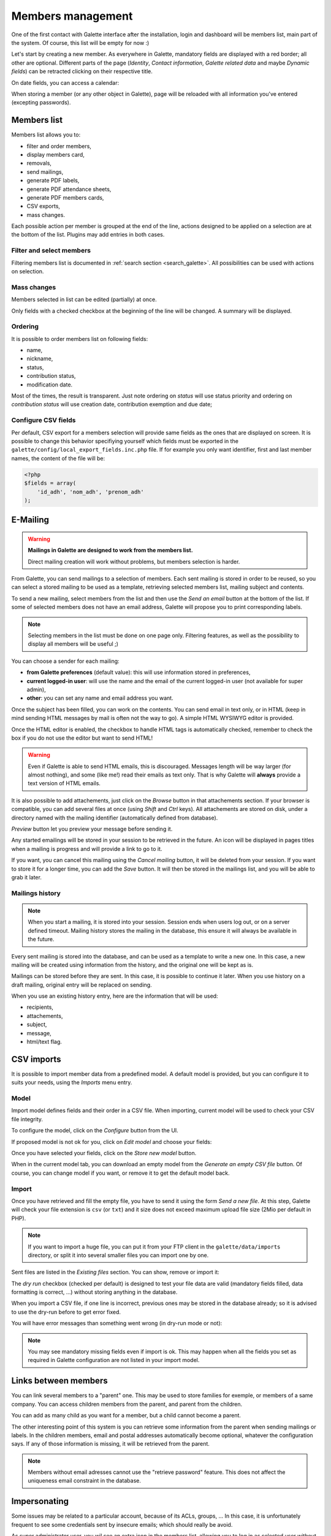 .. _man_adherents:

******************
Members management
******************

One of the first contact with Galette interface after the installation, login and dashboard will be members list, main part of the system. Of course, this list will be empty for now :)

Let's start by creating a new member. As everywhere in Galette, mandatory fields are displayed with a red border; all other are optional. Different parts of the page (`Identity`, `Contact information`, `Galette related data` and maybe `Dynamic fields`) can be retracted clicking on their respective title.

.. image:: ../_styles/static/images/usermanual/add_member.png
   :scale: 50%
   :align: center
   :alt: `Identity` screen part adding member

.. image:: ../_styles/static/images/usermanual/edit_member.png
   :scale: 50%
   :align: center
   :alt: `Identity` screen part editing member

On date fields, you can access a calendar:

.. image:: ../_styles/static/images/usermanual/calendar.png
   :align: center
   :alt: Date selection

When storing a member (or any other object in Galette), page will be reloaded with all information you've entered (excepting passwords).

Members list
============

Members list allows you to:

* filter and order members,
* display members card,
* removals,
* send mailings,
* generate PDF labels,
* generate PDF attendance sheets,
* generate PDF members cards,
* CSV exports,
* mass changes.

Each possible action per member is grouped at the end of the line, actions designed to be applied on a selection are at the bottom of the list. Plugins may add entries in both cases.

Filter and select members
^^^^^^^^^^^^^^^^^^^^^^^^^

Filtering members list is documented in :ref:`search section <search_galette>`. All possibilities can be used with actions on selection.

Mass changes
^^^^^^^^^^^^

.. versionadded:: 0.9.1

Members selected in list can be edited (partially) at once.

.. image:: ../_styles/static/images/usermanual/mass_modif_selected_members.png
   :scale: 50%
   :align: center
   :alt: Mass change selected members

Only fields with a checked checkbox at the beginning of the line will be changed. A summary will be displayed.

.. image:: ../_styles/static/images/usermanual/mass_modif_selected_members_recap.png
   :scale: 50%
   :align: center
   :alt: Summary of changes

Ordering
^^^^^^^^
It is possible to order members list on following fields:

* name,
* nickname,
* status,
* contribution status,
* modification date.

Most of the times, the result is transparent. Just note ordering on `status` will use status priority and ordering on `contribution status` will use creation date, contribution exemption and due date;

Configure CSV fields
^^^^^^^^^^^^^^^^^^^^

Per default, CSV export for a members selection will provide same fields as the ones that are displayed on screen. It is possible to change this behavior specifiying yourself which fields must be exported in the ``galette/config/local_export_fields.inc.php`` file. If for example you only want identifier, first and last member names, the content of the file will be:

.. code-block:: php

   <?php
   $fields = array(
       'id_adh', 'nom_adh', 'prenom_adh'
   );

.. _emailing:

E-Mailing
=========

.. warning:: **Mailings in Galette are designed to work from the members list.**

   Direct mailing creation will work without problems, but members selection is harder.

From Galette, you can send mailings to a selection of members. Each sent mailing is stored in order to be reused, so you can select a stored mailing to be used as a template, retrieving selected members list, mailing subject and contents.

To send a new mailing, select members from the list and then use the `Send an email` button at the bottom of the list. If some of selected members does not have an email address, Galette will propose you to print corresponding labels.

.. image:: ../_styles/static/images/usermanual/mailing_selected_members.png
   :scale: 50%
   :align: center
   :alt: Selected members for mailing

.. note:: Selecting members in the list must be done on one page only. Filtering features, as well as the possibility to display all members will be useful ;)

.. versionadded:: 0.9.1

You can choose a sender for each mailing:

* **from Galette preferences** (default value): this will use information stored in preferences,
* **current logged-in user**: will use the name and the email of the current logged-in user (not available for super admin),
* **other**: you can set any name and email address you want.

.. image:: ../_styles/static/images/usermanual/mailing_sender.png
   :scale: 50%
   :align: center
   :alt: Sender selection

Once the subject has been filled, you can work on the contents. You can send email in text only, or in HTML (keep in mind sending HTML messages by mail is often not the way to go). A simple HTML WYSIWYG editor is provided.

Once the HTML editor is enabled, the checkbox to handle HTML tags is automatically checked, remember to check the box if you do not use the editor but want to send HTML!

.. warning:: Even if Galette is able to send HTML emails, this is discouraged. Messages length will be way larger (for almost nothing), and some (like me!) read their emails as text only. That is why Galette will **always** provide a text version of HTML emails.

It is also possible to add attachements, just click on the `Browse` button in that attachements section. If your browser is compatible, you can add several files at once (using `Shift` and `Ctrl` keys).
All attachements are stored on disk, under a directory named with the mailing identifier (automatically defined from database).

`Preview` button let you preview your message before sending it.

.. image:: ../_styles/static/images/usermanual/mailing_preview.png
   :scale: 50%
   :align: center
   :alt: Preview message

Any started emailings will be stored in your session to be retrieved in the future. An icon will be displayed in pages titles when a mailing is progress and will provide a link to go to it.

If you want, you can cancel this mailing using the `Cancel mailing` button, it will be deleted from your session. If you want to store it for a longer time, you can add the `Save` button. It will then be stored in the mailings list, and you will be able to grab it later.

Mailings history
^^^^^^^^^^^^^^^^

.. note:: When you start a mailing, it is stored into your session. Session ends when users log out, or on a server defined timeout. Mailing history stores the mailing in the database, this ensure it will always be available in the future.

Every sent mailing is stored into the database, and can be used as a template to write a new one. In this case, a new mailing will be created using information from the history, and the original one will be kept as is.

Mailings can be stored before they are sent. In this case, it is possible to continue it later. When you use history on a draft mailing, original entry will be replaced on sending.

When you use an existing history entry, here are the information that will be used:

* recipients,
* attachements,
* subject,
* message,
* html/text flag.

CSV imports
===========

It is possible to import member data from a predefined model. A default model is provided, but you can configure it to suits your needs, using the `Imports` menu entry.

Model
^^^^^

Import model defines fields and their order in a CSV file. When importing, current model will be used to check your CSV file integrity.

To configure the model, click on the `Configure` button from the UI.

.. image:: ../_styles/static/images/usermanual/csv_import_default_model.png
   :scale: 50%
   :align: center
   :alt: Default import model

If proposed model is not ok for you, click on `Edit model` and choose your fields:

.. image:: ../_styles/static/images/usermanual/csv_import_selection_model.png
   :scale: 50%
   :align: center
   :alt: Import model configuration

Once you have selected your fields, click on the `Store new model` button.

When in the current model tab, you can download an empty model from the `Generate an empty CSV file` button. Of course, you can change model if you want, or remove it to get the default model back.

Import
^^^^^^

Once you have retrieved and fill the empty file, you have to send it using the form `Send a new file`. At this step, Galette will check your file extension is ``csv`` (or ``txt``) and it size does not exceed maximum upload file size (2Mio per default in PHP).

.. note::

   If you want to import a huge file, you can put it from your FTP client in the ``galette/data/imports`` directory, or split it into several smaller files you can import one by one.

Sent files are listed in the `Existing files` section. You can show, remove or import it:

.. image:: ../_styles/static/images/usermanual/csv_import_select_file.png
   :scale: 50%
   :align: center
   :alt: Select and import file

The `dry run` checkbox (checked per default) is designed to test your file data are valid (mandatory fields filled, data formatting is correct, ...) without storing anything in the database.

When you import a CSV file, if one line is incorrect, previous ones may be stored in the database already; so it is advised to use the dry-run before to get error fixed.

You will have error messages than something went wrong (in dry-run mode or not):

.. note::

   You may see mandatory missing fields even if import is ok. This may happen when all the fields you set as required in Galette configuration are not listed in your import model.

.. _linkmembers:

Links between members
=====================

.. versionadded:: 0.8.2

You can link several members to a "parent" one. This may be used to store families for exemple, or members of a same company. You can access children members from the parent, and parent from the children.

You can add as many child as you want for a member, but a child cannot become a parent.

The other interesting point of this system is you can retrieve some information from the parent when sending mailings or labels. In the children members, email and postal addresses automatically become optional, whatever the configuration says. If any of those information is missing, it will be retrieved from the parent.

.. note:: Members without email adresses cannot use the "retrieve password" feature. This does not affect the uniqueness email constraint in the database.

Impersonating
=============

.. versionadded:: 0.9

Some issues may be related to a particular account, because of its ACLs, groups, ... In this case, it is unfortunately frequent to see some credentials sent by insecure emails; which should really be avoid.

As super administrator user, you wil see an extra icon in the members list, allowing you to log in as selected user without his credentials. Once you've impersonated the user, you can reproduce the issue and fix it or get all required information to report the issue upstream.
